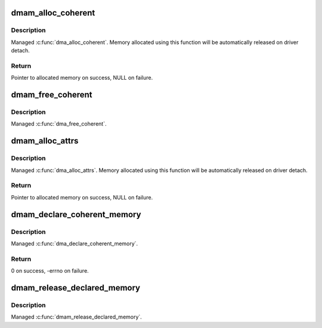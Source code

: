 .. -*- coding: utf-8; mode: rst -*-
.. src-file: drivers/base/dma-mapping.c

.. _`dmam_alloc_coherent`:

dmam_alloc_coherent
===================

.. c:function:: void *dmam_alloc_coherent(struct device *dev, size_t size, dma_addr_t *dma_handle, gfp_t gfp)

    Managed \ :c:func:`dma_alloc_coherent`\ 

    :param struct device \*dev:
        Device to allocate coherent memory for

    :param size_t size:
        Size of allocation

    :param dma_addr_t \*dma_handle:
        Out argument for allocated DMA handle

    :param gfp_t gfp:
        Allocation flags

.. _`dmam_alloc_coherent.description`:

Description
-----------

Managed \ :c:func:`dma_alloc_coherent`\ .  Memory allocated using this function
will be automatically released on driver detach.

.. _`dmam_alloc_coherent.return`:

Return
------

Pointer to allocated memory on success, NULL on failure.

.. _`dmam_free_coherent`:

dmam_free_coherent
==================

.. c:function:: void dmam_free_coherent(struct device *dev, size_t size, void *vaddr, dma_addr_t dma_handle)

    Managed \ :c:func:`dma_free_coherent`\ 

    :param struct device \*dev:
        Device to free coherent memory for

    :param size_t size:
        Size of allocation

    :param void \*vaddr:
        Virtual address of the memory to free

    :param dma_addr_t dma_handle:
        DMA handle of the memory to free

.. _`dmam_free_coherent.description`:

Description
-----------

Managed \ :c:func:`dma_free_coherent`\ .

.. _`dmam_alloc_attrs`:

dmam_alloc_attrs
================

.. c:function:: void *dmam_alloc_attrs(struct device *dev, size_t size, dma_addr_t *dma_handle, gfp_t gfp, unsigned long attrs)

    Managed \ :c:func:`dma_alloc_attrs`\ 

    :param struct device \*dev:
        Device to allocate non_coherent memory for

    :param size_t size:
        Size of allocation

    :param dma_addr_t \*dma_handle:
        Out argument for allocated DMA handle

    :param gfp_t gfp:
        Allocation flags

    :param unsigned long attrs:
        Flags in the DMA_ATTR_* namespace.

.. _`dmam_alloc_attrs.description`:

Description
-----------

Managed \ :c:func:`dma_alloc_attrs`\ .  Memory allocated using this function will be
automatically released on driver detach.

.. _`dmam_alloc_attrs.return`:

Return
------

Pointer to allocated memory on success, NULL on failure.

.. _`dmam_declare_coherent_memory`:

dmam_declare_coherent_memory
============================

.. c:function:: int dmam_declare_coherent_memory(struct device *dev, phys_addr_t phys_addr, dma_addr_t device_addr, size_t size, int flags)

    Managed \ :c:func:`dma_declare_coherent_memory`\ 

    :param struct device \*dev:
        Device to declare coherent memory for

    :param phys_addr_t phys_addr:
        Physical address of coherent memory to be declared

    :param dma_addr_t device_addr:
        Device address of coherent memory to be declared

    :param size_t size:
        Size of coherent memory to be declared

    :param int flags:
        Flags

.. _`dmam_declare_coherent_memory.description`:

Description
-----------

Managed \ :c:func:`dma_declare_coherent_memory`\ .

.. _`dmam_declare_coherent_memory.return`:

Return
------

0 on success, -errno on failure.

.. _`dmam_release_declared_memory`:

dmam_release_declared_memory
============================

.. c:function:: void dmam_release_declared_memory(struct device *dev)

    Managed \ :c:func:`dma_release_declared_memory`\ .

    :param struct device \*dev:
        Device to release declared coherent memory for

.. _`dmam_release_declared_memory.description`:

Description
-----------

Managed \ :c:func:`dmam_release_declared_memory`\ .

.. This file was automatic generated / don't edit.

